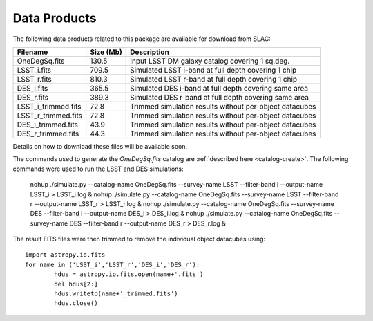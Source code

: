 Data Products
=============

The following data products related to this package are available for download from SLAC:

==================== ========== ========================================================
Filename             Size (Mb)  Description
==================== ========== ========================================================
OneDegSq.fits             130.5 Input LSST DM galaxy catalog covering 1 sq.deg.
LSST_i.fits               709.5 Simulated LSST i-band at full depth covering 1 chip
LSST_r.fits               810.3 Simulated LSST r-band at full depth covering 1 chip
DES_i.fits                365.5 Simulated DES i-band at full depth covering same area
DES_r.fits                389.3 Simulated DES r-band at full depth covering same area
LSST_i_trimmed.fits        72.8 Trimmed simulation results without per-object datacubes
LSST_r_trimmed.fits        72.8 Trimmed simulation results without per-object datacubes
DES_i_trimmed.fits         43.9 Trimmed simulation results without per-object datacubes
DES_r_trimmed.fits         44.3 Trimmed simulation results without per-object datacubes
==================== ========== ========================================================

Details on how to download these files will be available soon.

The commands used to generate the `OneDegSq.fits` catalog are :ref:`described here <catalog-create>`. The following commands were used to run the LSST and DES simulations:

	nohup ./simulate.py --catalog-name OneDegSq.fits --survey-name LSST --filter-band i --output-name LSST_i > LSST_i.log &
	nohup ./simulate.py --catalog-name OneDegSq.fits --survey-name LSST --filter-band r --output-name LSST_r > LSST_r.log &
	nohup ./simulate.py --catalog-name OneDegSq.fits --survey-name DES --filter-band i --output-name DES_i > DES_i.log &
	nohup ./simulate.py --catalog-name OneDegSq.fits --survey-name DES --filter-band r --output-name DES_r > DES_r.log &

The result FITS files were then trimmed to remove the individual object datacubes using::

	import astropy.io.fits
	for name in ('LSST_i','LSST_r','DES_i','DES_r'):
		hdus = astropy.io.fits.open(name+'.fits')
		del hdus[2:]
		hdus.writeto(name+'_trimmed.fits')
		hdus.close()

